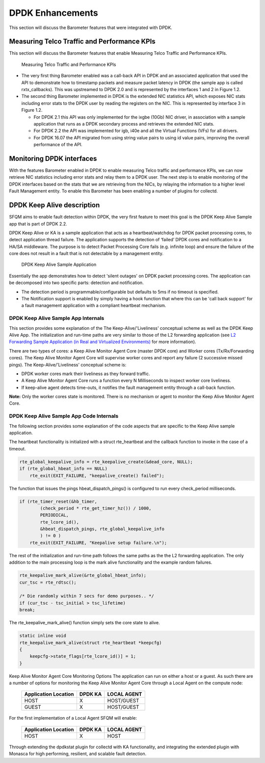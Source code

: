 .. This work is licensed under a Creative Commons Attribution 4.0 International License.
.. http://creativecommons.org/licenses/by/4.0
.. (c) OPNFV, Intel Corporation and others.

DPDK Enhancements
==================
This section will discuss the Barometer features that were integrated with DPDK.

Measuring Telco Traffic and Performance KPIs
--------------------------------------------
This section will discuss the Barometer features that enable Measuring Telco Traffic
and Performance KPIs.

.. Figure:: stats_and_timestamps.png

   Measuring Telco Traffic and Performance KPIs

* The very first thing Barometer enabled was a call-back API in DPDK and an
  associated application that used the API to demonstrate how to timestamp
  packets and measure packet latency in DPDK (the sample app is called
  rxtx_callbacks). This was upstreamed to DPDK 2.0 and is represented by
  the interfaces 1 and 2 in Figure 1.2.

* The second thing Barometer implemented in DPDK is the extended NIC statistics API,
  which exposes NIC stats including error stats to the DPDK user by reading the
  registers on the NIC. This is represented by interface 3 in Figure 1.2.

  * For DPDK 2.1 this API was only implemented for the ixgbe (10Gb) NIC driver,
    in association with a sample application that runs as a DPDK secondary
    process and retrieves the extended NIC stats.

  * For DPDK 2.2 the API was implemented for igb, i40e and all the Virtual
    Functions (VFs) for all drivers.

  * For DPDK 16.07 the API migrated from using string value pairs to using id
    value pairs, improving the overall performance of the API.

Monitoring DPDK interfaces
--------------------------
With the features Barometer enabled in DPDK to enable measuring Telco traffic and
performance KPIs, we can now retrieve NIC statistics including error stats and
relay them to a DPDK user. The next step is to enable monitoring of the DPDK
interfaces based on the stats that we are retrieving from the NICs, by relaying
the information to a higher level Fault Management entity. To enable this Barometer
has been enabling a number of plugins for collectd.

DPDK Keep Alive description
---------------------------
SFQM aims to enable fault detection within DPDK, the very first feature to
meet this goal is the DPDK Keep Alive Sample app that is part of DPDK 2.2.

DPDK Keep Alive or KA is a sample application that acts as a heartbeat/watchdog
for DPDK packet processing cores, to detect application thread failure. The
application supports the detection of ‘failed’ DPDK cores and notification to a
HA/SA middleware. The purpose is to detect Packet Processing Core fails (e.g.
infinite loop) and ensure the failure of the core does not result in a fault
that is not detectable by a management entity.

.. Figure:: dpdk_ka.png

   DPDK Keep Alive Sample Application

Essentially the app demonstrates how to detect 'silent outages' on DPDK packet
processing cores. The application can be decomposed into two specific parts:
detection and notification.

* The detection period is programmable/configurable but defaults to 5ms if no
  timeout is specified.
* The Notification support is enabled by simply having a hook function that where this
  can be 'call back support' for a fault management application with a compliant
  heartbeat mechanism.

DPDK Keep Alive Sample App Internals
~~~~~~~~~~~~~~~~~~~~~~~~~~~~~~~~~~~~
This section provides some explanation of the The Keep-Alive/'Liveliness'
conceptual scheme as well as the DPDK Keep Alive App. The initialization and
run-time paths are very similar to those of the L2 forwarding application (see
`L2 Forwarding Sample Application (in Real and Virtualized Environments)`_ for more
information).

There are two types of cores: a Keep Alive Monitor Agent Core (master DPDK core)
and Worker cores (Tx/Rx/Forwarding cores). The Keep Alive Monitor Agent Core
will supervise worker cores and report any failure (2 successive missed pings).
The Keep-Alive/'Liveliness' conceptual scheme is:

* DPDK worker cores mark their liveliness as they forward traffic.
* A Keep Alive Monitor Agent Core runs a function every N Milliseconds to
  inspect worker core liveliness.
* If keep-alive agent detects time-outs, it notifies the fault management
  entity through a call-back function.

**Note:**  Only the worker cores state is monitored. There is no mechanism or agent
to monitor the Keep Alive Monitor Agent Core.

DPDK Keep Alive Sample App Code Internals
~~~~~~~~~~~~~~~~~~~~~~~~~~~~~~~~~~~~~~~~~
The following section provides some explanation of the code aspects that are
specific to the Keep Alive sample application.

The heartbeat functionality is initialized with a struct rte_heartbeat and the
callback function to invoke in the case of a timeout.

.. code:: c

    rte_global_keepalive_info = rte_keepalive_create(&dead_core, NULL);
    if (rte_global_hbeat_info == NULL)
        rte_exit(EXIT_FAILURE, "keepalive_create() failed");

The function that issues the pings hbeat_dispatch_pings() is configured to run
every check_period milliseconds.

.. code:: c

    if (rte_timer_reset(&hb_timer,
            (check_period * rte_get_timer_hz()) / 1000,
            PERIODICAL,
            rte_lcore_id(),
            &hbeat_dispatch_pings, rte_global_keepalive_info
            ) != 0 )
        rte_exit(EXIT_FAILURE, "Keepalive setup failure.\n");

The rest of the initialization and run-time path follows the same paths as the
the L2 forwarding application. The only addition to the main processing loop is
the mark alive functionality and the example random failures.

.. code:: c

    rte_keepalive_mark_alive(&rte_global_hbeat_info);
    cur_tsc = rte_rdtsc();

    /* Die randomly within 7 secs for demo purposes.. */
    if (cur_tsc - tsc_initial > tsc_lifetime)
    break;

The rte_keepalive_mark_alive() function simply sets the core state to alive.

.. code:: c

    static inline void
    rte_keepalive_mark_alive(struct rte_heartbeat *keepcfg)
    {
        keepcfg->state_flags[rte_lcore_id()] = 1;
    }

Keep Alive Monitor Agent Core Monitoring Options
The application can run on either a host or a guest. As such there are a number
of options for monitoring the Keep Alive Monitor Agent Core through a Local
Agent on the compute node:

         ======================  ==========  =============
          Application Location     DPDK KA     LOCAL AGENT
         ======================  ==========  =============
                  HOST               X        HOST/GUEST
                  GUEST              X        HOST/GUEST
         ======================  ==========  =============


For the first implementation of a Local Agent SFQM will enable:

         ======================  ==========  =============
          Application Location     DPDK KA     LOCAL AGENT
         ======================  ==========  =============
                  HOST               X           HOST
         ======================  ==========  =============

Through extending the dpdkstat plugin for collectd with KA functionality, and
integrating the extended plugin with Monasca for high performing, resilient,
and scalable fault detection.

.. _L2 Forwarding Sample Application (in Real and Virtualized Environments): http://dpdk.org/doc/guides/sample_app_ug/l2_forward_real_virtual.html
